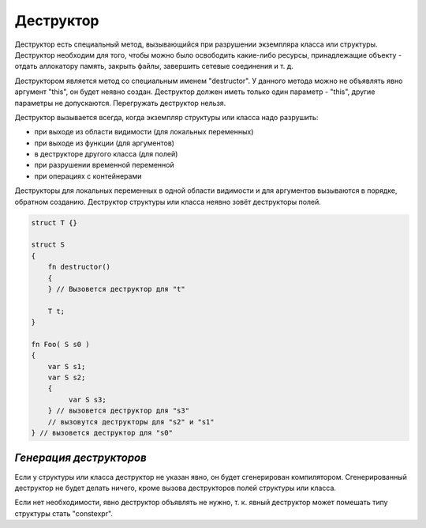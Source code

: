 Деструктор
==========

Деструктор есть специальный метод, вызывающийся при разрушении экземпляра класса или структуры.
Деструктор необходим для того, чтобы можно было освободить какие-либо ресурсы, принадлежащие объекту - отдать аллокатору память, закрыть файлы, завершить сетевые соединения и т. д.

Деструктором является метод со специальным именем "destructor". У данного метода можно не объявлять явно аргумент "this", он будет неявно создан.
Деструктор должен иметь только один параметр - "this", другие параметры не допускаются. Перегружать деструктор нельзя.

Деструктор вызывается всегда, когда экземпляр структуры или класса надо разрушить:

* при выходе из области видимости (для локальных переменных)
* при выходе из функции (для аргументов)
* в деструкторе другого класса (для полей)
* при разрушении временной переменной
* при операциях с контейнерами

Деструкторы для локальных переменных в одной области видимости и для аргументов вызываются в порядке, обратном созданию.
Деструктор структуры или класса неявно зовёт деструкторы полей.

.. code-block:: u_spr

   struct T {}
   
   struct S
   {
       fn destructor()
       {
       } // Вызовется деструктор для "t"
   
       T t;
   }
   
   fn Foo( S s0 )
   {
       var S s1;
       var S s2;
       {
            var S s3;
       } // вызовется деструктор для "s3"
       // вызовутся деструкторы для "s2" и "s1"
   } // вызовется деструктор для "s0"


************************
*Генерация деструкторов*
************************

Если у структуры или класса деструктор не указан явно, он будет сгенерирован компилятором.
Сгенерированный деструктор не будет делать ничего, кроме вызова деструкторов полей структуры или класса.

Если нет необходимости, явно деструктор объявлять не нужно, т. к. явный деструктор может помешать типу структуры стать "constexpr".
